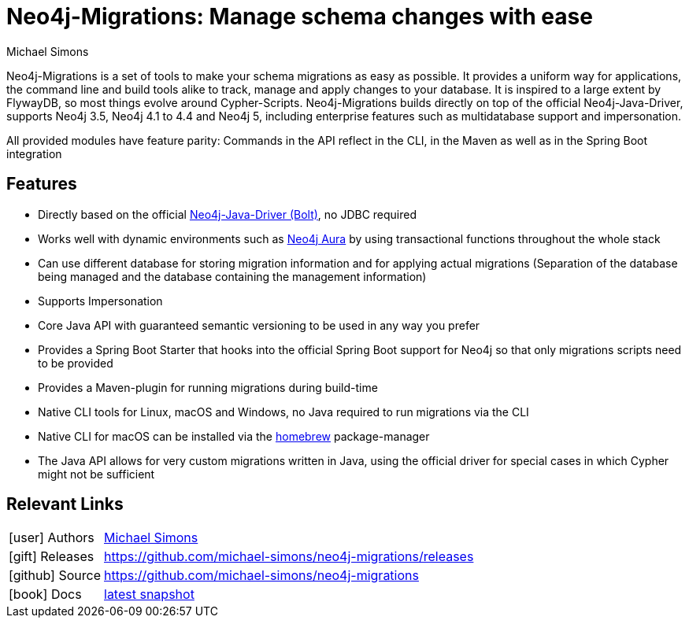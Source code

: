 = Neo4j-Migrations: Manage schema changes with ease
:docs: https://michael-simons.github.io/neo4j-migrations
:slug: neo4j-migrations
:author: Michael Simons
:category: labs
:tags: migrations, refactoring, modeling, schema
:neo4j-versions: 3.5, 4.0, 4.1, 4.2, 4.3, 4.4, Aura, 5.x

Neo4j-Migrations is a set of tools to make your schema migrations as easy as possible. 
It provides a uniform way for applications, the command line and build tools alike to track, manage and apply changes to your database. 
It is inspired to a large extent by FlywayDB, so most things evolve around Cypher-Scripts. 
Neo4j-Migrations builds directly on top of the official Neo4j-Java-Driver, supports Neo4j 3.5, Neo4j 4.1 to 4.4 and Neo4j 5, including enterprise features such as multidatabase support and impersonation.

All provided modules have feature parity: Commands in the API reflect in the CLI, in the Maven as well as in the Spring Boot integration

== Features

* Directly based on the official link:https://github.com/neo4j/neo4j-java-driver[Neo4j-Java-Driver (Bolt)^], no JDBC required
* Works well with dynamic environments such as link:https://neo4j.com/cloud/aura/[Neo4j Aura^] by using transactional functions throughout the whole stack
* Can use different database for storing migration information and for applying actual migrations (Separation of the database being managed and the database containing the management information)
* Supports Impersonation
* Core Java API with guaranteed semantic versioning to be used in any way you prefer
* Provides a Spring Boot Starter that hooks into the official Spring Boot support for Neo4j so that only migrations scripts need to be provided
* Provides a Maven-plugin for running migrations during build-time
* Native CLI tools for Linux, macOS and Windows, no Java required to run migrations via the CLI
* Native CLI for macOS can be installed via the link:https://github.com/michael-simons/homebrew-neo4j-migrations[homebrew] package-manager
* The Java API allows for very custom migrations written in Java, using the official driver for special cases in which Cypher might not be sufficient

== Relevant Links

[cols="1,4"]
|===
| icon:user[] Authors | https://twitter.com/rotnroll666[Michael Simons]
| icon:gift[] Releases | https://github.com/michael-simons/neo4j-migrations/releases
| icon:github[] Source | https://github.com/michael-simons/neo4j-migrations
| icon:book[] Docs | link:/labs/neo4j-migrations/2.0[latest snapshot]
|===
